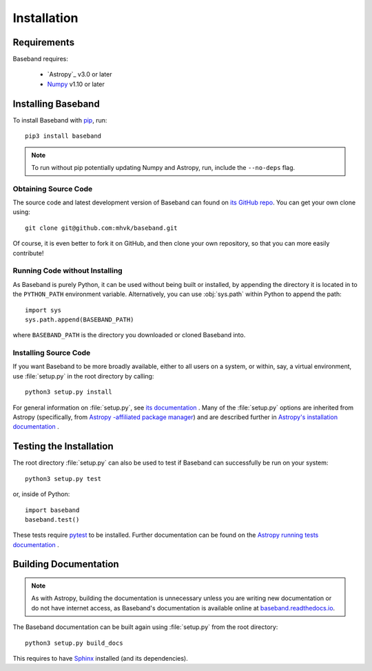 .. _installation:

************
Installation
************

.. _install_reqs:

Requirements
============

Baseband requires:

    - `Astropy`_ v3.0 or later
    - `Numpy <http://www.numpy.org/>`_ v1.10 or later

.. _install_baseband:

Installing Baseband
===================

To install Baseband with `pip <http://www.pip-installer.org/en/latest/>`_,
run::

    pip3 install baseband

.. note::

    To run without pip potentially updating Numpy and Astropy, run, include the
    ``--no-deps`` flag.

Obtaining Source Code
---------------------

The source code and latest development version of Baseband can found on `its
GitHub repo <https://github.com/mhvk/baseband>`_.  You can get your own clone
using::

    git clone git@github.com:mhvk/baseband.git

Of course, it is even better to fork it on GitHub, and then clone your own
repository, so that you can more easily contribute!

Running Code without Installing
-------------------------------

As Baseband is purely Python, it can be used without being built or installed,
by appending the directory it is located in to the ``PYTHON_PATH`` environment
variable.  Alternatively, you can use :obj:`sys.path` within Python to append
the path::

    import sys
    sys.path.append(BASEBAND_PATH)

where ``BASEBAND_PATH`` is the directory you downloaded or cloned Baseband into.

Installing Source Code
----------------------

If you want Baseband to be more broadly available, either to all users on a
system, or within, say, a virtual environment, use :file:`setup.py` in
the root directory by calling::

    python3 setup.py install

For general information on :file:`setup.py`, see `its documentation
<https://docs.python.org/3.5/install/index.html#install-index>`_ . Many of the
:file:`setup.py` options are inherited from Astropy (specifically, from `Astropy
-affiliated package manager <https://github.com/astropy/package-template>`_) and
are described further in `Astropy's installation documentation
<https://astropy.readthedocs.io/en/stable/install.html>`_ .

.. _install_sourcebuildtest:

Testing the Installation
========================

The root directory :file:`setup.py` can also be used to test if Baseband can
successfully be run on your system::

    python3 setup.py test

or, inside of Python::

    import baseband
    baseband.test()

These tests require `pytest <http://pytest.org>`_ to be installed. Further
documentation can be found on the `Astropy running tests documentation
<https://astropy.readthedocs.io/en/stable/development/testguide.html#running-tests>`_
.

.. _install_builddocs:

Building Documentation
======================

.. note::

    As with Astropy, building the documentation is unnecessary unless you
    are writing new documentation or do not have internet access, as Baseband's
    documentation is available online at `baseband.readthedocs.io
    <https://baseband.readthedocs.io>`_.

The Baseband documentation can be built again using :file:`setup.py` from
the root directory::

    python3 setup.py build_docs

This requires to have `Sphinx <http://sphinx.pocoo.org>`_ installed (and its
dependencies).
